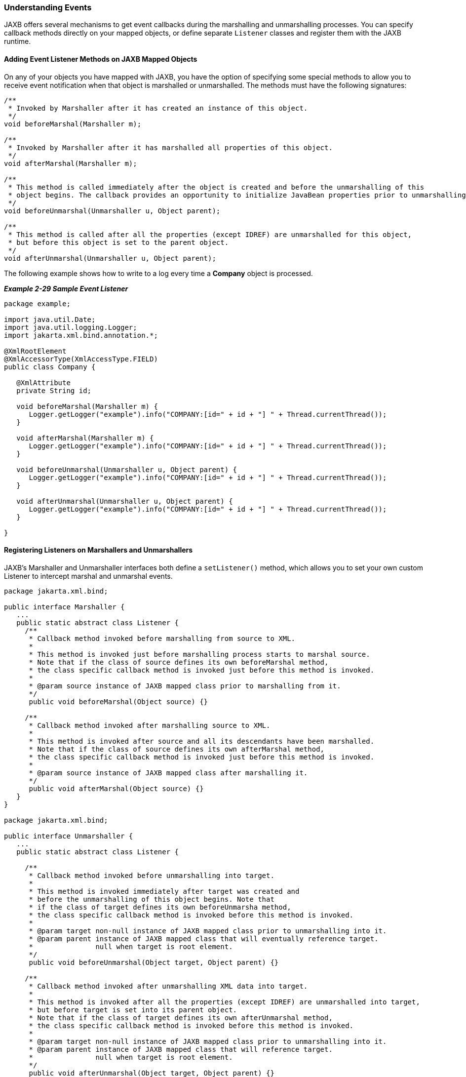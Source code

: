 ///////////////////////////////////////////////////////////////////////////////

    Copyright (c) 2022 Oracle and/or its affiliates. All rights reserved.

    This program and the accompanying materials are made available under the
    terms of the Eclipse Public License v. 2.0, which is available at
    http://www.eclipse.org/legal/epl-2.0.

    This Source Code may also be made available under the following Secondary
    Licenses when the conditions for such availability set forth in the
    Eclipse Public License v. 2.0 are satisfied: GNU General Public License,
    version 2 with the GNU Classpath Exception, which is available at
    https://www.gnu.org/software/classpath/license.html.

    SPDX-License-Identifier: EPL-2.0 OR GPL-2.0 WITH Classpath-exception-2.0

///////////////////////////////////////////////////////////////////////////////
[[RUNTIME007]]
=== Understanding Events

JAXB offers several mechanisms to get event callbacks during the
marshalling and unmarshalling processes. You can specify callback
methods directly on your mapped objects, or define separate `Listener`
classes and register them with the JAXB runtime.

[[sthref51]]

==== Adding Event Listener Methods on JAXB Mapped Objects

On any of your objects you have mapped with JAXB, you have the option of
specifying some special methods to allow you to receive event
notification when that object is marshalled or unmarshalled. The methods
must have the following signatures:

[source,oac_no_warn]
----
/**
 * Invoked by Marshaller after it has created an instance of this object.
 */
void beforeMarshal(Marshaller m);
 
/**
 * Invoked by Marshaller after it has marshalled all properties of this object.
 */
void afterMarshal(Marshaller m);
 
/**
 * This method is called immediately after the object is created and before the unmarshalling of this 
 * object begins. The callback provides an opportunity to initialize JavaBean properties prior to unmarshalling.
 */
void beforeUnmarshal(Unmarshaller u, Object parent);
 
/**
 * This method is called after all the properties (except IDREF) are unmarshalled for this object, 
 * but before this object is set to the parent object.
 */
void afterUnmarshal(Unmarshaller u, Object parent);
 
----

The following example shows how to write to a log every time a *Company*
object is processed.

[[sthref52]]

*_Example 2-29 Sample Event Listener_*

[source,oac_no_warn]
----
package example;
 
import java.util.Date;
import java.util.logging.Logger;
import jakarta.xml.bind.annotation.*;
 
@XmlRootElement
@XmlAccessorType(XmlAccessType.FIELD)
public class Company {
 
   @XmlAttribute
   private String id;
 
   void beforeMarshal(Marshaller m) {
      Logger.getLogger("example").info("COMPANY:[id=" + id + "] " + Thread.currentThread());
   }
 
   void afterMarshal(Marshaller m) {
      Logger.getLogger("example").info("COMPANY:[id=" + id + "] " + Thread.currentThread());
   }
 
   void beforeUnmarshal(Unmarshaller u, Object parent) {
      Logger.getLogger("example").info("COMPANY:[id=" + id + "] " + Thread.currentThread());
   }
 
   void afterUnmarshal(Unmarshaller u, Object parent) {
      Logger.getLogger("example").info("COMPANY:[id=" + id + "] " + Thread.currentThread());
   }
 
}
----

[[sthref53]]

==== Registering Listeners on Marshallers and Unmarshallers

JAXB's Marshaller and Unmarshaller interfaces both define a
`setListener()` method, which allows you to set your own custom Listener
to intercept marshal and unmarshal events.

[source,oac_no_warn]
----
package jakarta.xml.bind;
 
public interface Marshaller {
   ...
   public static abstract class Listener {
     /**
      * Callback method invoked before marshalling from source to XML.
      *
      * This method is invoked just before marshalling process starts to marshal source.
      * Note that if the class of source defines its own beforeMarshal method,
      * the class specific callback method is invoked just before this method is invoked.
      *
      * @param source instance of JAXB mapped class prior to marshalling from it.
      */
      public void beforeMarshal(Object source) {}
 
     /**
      * Callback method invoked after marshalling source to XML.
      *
      * This method is invoked after source and all its descendants have been marshalled.
      * Note that if the class of source defines its own afterMarshal method,
      * the class specific callback method is invoked just before this method is invoked.
      *
      * @param source instance of JAXB mapped class after marshalling it.
      */
      public void afterMarshal(Object source) {}
   }
}
 
package jakarta.xml.bind;
 
public interface Unmarshaller {
   ...
   public static abstract class Listener {
 
     /**
      * Callback method invoked before unmarshalling into target.
      *
      * This method is invoked immediately after target was created and
      * before the unmarshalling of this object begins. Note that
      * if the class of target defines its own beforeUnmarsha method,
      * the class specific callback method is invoked before this method is invoked.
      *
      * @param target non-null instance of JAXB mapped class prior to unmarshalling into it.
      * @param parent instance of JAXB mapped class that will eventually reference target.
      *               null when target is root element.
      */
      public void beforeUnmarshal(Object target, Object parent) {}
 
     /**
      * Callback method invoked after unmarshalling XML data into target.
      *
      * This method is invoked after all the properties (except IDREF) are unmarshalled into target,
      * but before target is set into its parent object.
      * Note that if the class of target defines its own afterUnmarshal method,
      * the class specific callback method is invoked before this method is invoked.
      *
      * @param target non-null instance of JAXB mapped class prior to unmarshalling into it.
      * @param parent instance of JAXB mapped class that will reference target.
      *               null when target is root element.
      */
      public void afterUnmarshal(Object target, Object parent) {}
   }
}
 
----

This example performs the same logging as above, but using generic
`Listener` classes. This makes it easier to log all JAXB objects in the
system.

[[sthref54]]

*_Example 2-30 Logging with the Listener Class_*

[source,oac_no_warn]
----
package example;
 
import java.util.logging.Logger;
 
private class MarshalLogger extends Marshaller.Listener {
   @Override
   public void afterMarshal(Object source) {
      Logger.getLogger("example").info(source + " "   + Thread.currentThread());
   }
 
   @Override
   public void beforeMarshal(Object source) {
      Logger.getLogger("example").info(source + " "   + Thread.currentThread());
   }
}
 
package example;
 
import java.util.logging.Logger;
 
private class UnmarshalLogger extends Unmarshaller.Listener {
   @Override
   public void afterUnmarshal(Object target, Object parent) {
      Logger.getLogger("example").info(target + " "   + Thread.currentThread());
   }
 
   @Override
   public void beforeUnmarshal(Object target, Object parent) {
      Logger.getLogger("example").info(target + " "   + Thread.currentThread());
   }
}
----

The following code sets up the listeners:

[source,oac_no_warn]
----
Marshaller marshaller = jaxbContext.createMarshaller();
marshaller.setListener(new MarshalLogger());
 
Unmarshaller unmarshaller = jaxbContext.createUnmarshaller();
unmarshaller.setListener(new UnmarshalLogger());
 
----

An example of a typical marshal/unmarshal example, showing both the
class-level and Marshaller/Unmarshaller-level event output:

[source,oac_no_warn]
----
Jun 2, 2011 6:31:59 PM example.Company beforeMarshal
INFO: COMPANY:[id=Zoltrix] Thread[main,5,main]
Jun 2, 2011 6:31:59 PM example.Tester$MarshalLogger beforeMarshal
INFO: example.Company@10e790c Thread[main,5,main]
Jun 2, 2011 6:31:59 PM example.Tester$MarshalLogger beforeMarshal
INFO: example.Employee@1db7df8 Thread[main,5,main]
Jun 2, 2011 6:31:59 PM example.Tester$MarshalLogger afterMarshal
INFO: example.Employee@1db7df8 Thread[main,5,main]
Jun 2, 2011 6:31:59 PM example.Tester$MarshalLogger beforeMarshal
INFO: example.Employee@3570b0 Thread[main,5,main]
Jun 2, 2011 6:31:59 PM example.Tester$MarshalLogger afterMarshal
INFO: example.Employee@3570b0 Thread[main,5,main]
Jun 2, 2011 6:31:59 PM example.Tester$MarshalLogger beforeMarshal
INFO: example.Employee@79717e Thread[main,5,main]
Jun 2, 2011 6:31:59 PM example.Tester$MarshalLogger afterMarshal
INFO: example.Employee@79717e Thread[main,5,main]
Jun 2, 2011 6:31:59 PM example.Company afterMarshal
INFO: COMPANY:[id=Zoltrix] Thread[main,5,main]
Jun 2, 2011 6:31:59 PM example.Tester$MarshalLogger afterMarshal
INFO: example.Company@10e790c Thread[main,5,main]
Jun 2, 2011 6:31:59 PM example.Company beforeUnmarshal
INFO: COMPANY:[id=null] Thread[main,5,main]
Jun 2, 2011 6:31:59 PM example.Tester$UnmarshalLogger beforeUnmarshal
INFO: example.Company@f0c0d3 Thread[main,5,main]
Jun 2, 2011 6:31:59 PM example.Tester$UnmarshalLogger beforeUnmarshal
INFO: example.Employee@4f80d6 Thread[main,5,main]
Jun 2, 2011 6:31:59 PM example.Tester$UnmarshalLogger afterUnmarshal
INFO: example.Employee@4f80d6 Thread[main,5,main]
Jun 2, 2011 6:31:59 PM example.Tester$UnmarshalLogger beforeUnmarshal
INFO: example.Employee@1ea0252 Thread[main,5,main]
Jun 2, 2011 6:31:59 PM example.Tester$UnmarshalLogger afterUnmarshal
INFO: example.Employee@1ea0252 Thread[main,5,main]
Jun 2, 2011 6:31:59 PM example.Tester$UnmarshalLogger beforeUnmarshal
INFO: example.Employee@3e89c3 Thread[main,5,main]
Jun 2, 2011 6:31:59 PM example.Tester$UnmarshalLogger afterUnmarshal
INFO: example.Employee@3e89c3 Thread[main,5,main]
Jun 2, 2011 6:31:59 PM example.Company afterUnmarshal
INFO: COMPANY:[id=Zoltrix] Thread[main,5,main]
Jun 2, 2011 6:31:59 PM example.Tester$UnmarshalLogger afterUnmarshal
INFO: example.Company@f0c0d3 Thread[main,5,main]
----
